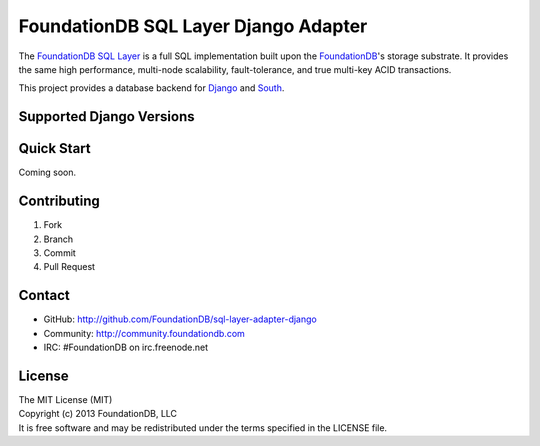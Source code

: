 #####################################
FoundationDB SQL Layer Django Adapter
#####################################

The `FoundationDB SQL Layer <https://github.com/FoundationDB/sql-layer>`_ is a
full SQL implementation built upon the `FoundationDB <https://foundationdb.com>`_'s
storage substrate. It provides the same high performance, multi-node scalability,
fault-tolerance, and true multi-key ACID transactions.

This project provides a database backend for `Django <https://www.djangoproject.com>`_
and `South <http://south.aeracode.org>`_.


Supported Django Versions
-------------------------


Quick Start
-----------

Coming soon.


Contributing
------------

1. Fork
2. Branch
3. Commit
4. Pull Request


Contact
-------

* GitHub: http://github.com/FoundationDB/sql-layer-adapter-django
* Community: http://community.foundationdb.com
* IRC: #FoundationDB on irc.freenode.net


License
-------

| The MIT License (MIT)
| Copyright (c) 2013 FoundationDB, LLC
| It is free software and may be redistributed under the terms specified
  in the LICENSE file.

